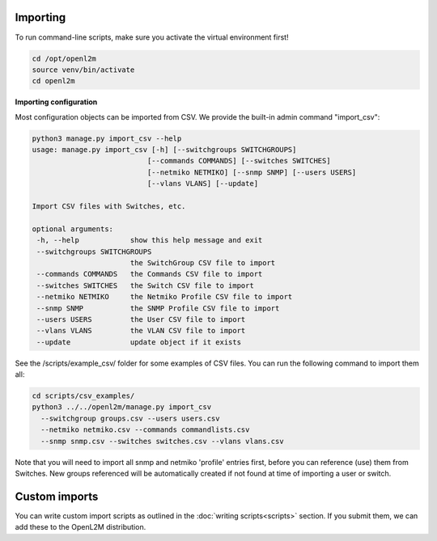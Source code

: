 .. image:: ../_static/openl2m_logo.png

=========
Importing
=========

To run command-line scripts, make sure you activate the virtual environment first!

.. code-block:: bash

  cd /opt/openl2m
  source venv/bin/activate
  cd openl2m

**Importing configuration**

Most configuration objects can be imported from CSV.
We provide the built-in admin command "import_csv":

.. code-block:: bash

    python3 manage.py import_csv --help
    usage: manage.py import_csv [-h] [--switchgroups SWITCHGROUPS]
                               [--commands COMMANDS] [--switches SWITCHES]
                               [--netmiko NETMIKO] [--snmp SNMP] [--users USERS]
                               [--vlans VLANS] [--update]

    Import CSV files with Switches, etc.

    optional arguments:
     -h, --help            show this help message and exit
     --switchgroups SWITCHGROUPS
                           the SwitchGroup CSV file to import
     --commands COMMANDS   the Commands CSV file to import
     --switches SWITCHES   the Switch CSV file to import
     --netmiko NETMIKO     the Netmiko Profile CSV file to import
     --snmp SNMP           the SNMP Profile CSV file to import
     --users USERS         the User CSV file to import
     --vlans VLANS         the VLAN CSV file to import
     --update              update object if it exists


See the /scripts/example_csv/ folder for some examples of CSV files.
You can run the following command to import them all:

.. code-block:: bash

  cd scripts/csv_examples/
  python3 ../../openl2m/manage.py import_csv
    --switchgroup groups.csv --users users.csv
    --netmiko netmiko.csv --commands commandlists.csv
    --snmp snmp.csv --switches switches.csv --vlans vlans.csv


Note that you will need to import all snmp and netmiko 'profile' entries first,
before you can reference (use) them from Switches. New groups referenced will be
automatically created if not found at time of importing a user or switch.

==============
Custom imports
==============

You can write custom import scripts as outlined in the
:doc:`writing scripts<scripts>` section. If you submit them, we can add
these to the OpenL2M distribution.
